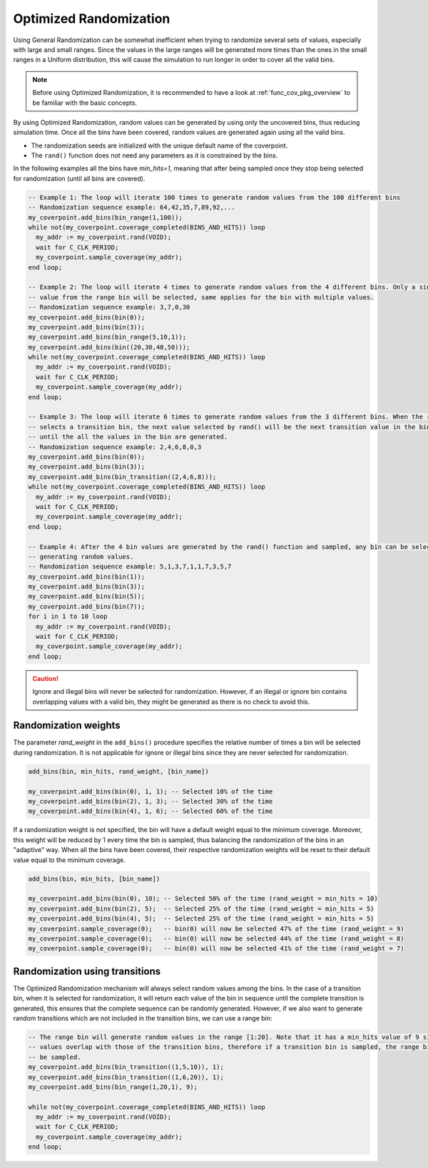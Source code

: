 .. _optimized_randomization:

##################################################################################################################################
Optimized Randomization
##################################################################################################################################
Using General Randomization can be somewhat inefficient when trying to randomize several sets of values, especially with large 
and small ranges. Since the values in the large ranges will be generated more times than the ones in the small ranges in a Uniform 
distribution, this will cause the simulation to run longer in order to cover all the valid bins.

.. note ::

    Before using Optimized Randomization, it is recommended to have a look at :ref:`func_cov_pkg_overview` to be familiar with the 
    basic concepts.

By using Optimized Randomization, random values can be generated by using only the uncovered bins, thus reducing simulation time. 
Once all the bins have been covered, random values are generated again using all the valid bins.

* The randomization seeds are initialized with the unique default name of the coverpoint.
* The ``rand()`` function does not need any parameters as it is constrained by the bins.

In the following examples all the bins have *min_hits=1*, meaning that after being sampled once they stop being selected for 
randomization (until all bins are covered).

.. code-block::

    -- Example 1: The loop will iterate 100 times to generate random values from the 100 different bins
    -- Randomization sequence example: 64,42,35,7,89,92,...
    my_coverpoint.add_bins(bin_range(1,100));
    while not(my_coverpoint.coverage_completed(BINS_AND_HITS)) loop
      my_addr := my_coverpoint.rand(VOID);
      wait for C_CLK_PERIOD;
      my_coverpoint.sample_coverage(my_addr);
    end loop;

    -- Example 2: The loop will iterate 4 times to generate random values from the 4 different bins. Only a single random 
    -- value from the range bin will be selected, same applies for the bin with multiple values.
    -- Randomization sequence example: 3,7,0,30
    my_coverpoint.add_bins(bin(0));
    my_coverpoint.add_bins(bin(3));
    my_coverpoint.add_bins(bin_range(5,10,1));
    my_coverpoint.add_bins(bin((20,30,40,50)));
    while not(my_coverpoint.coverage_completed(BINS_AND_HITS)) loop
      my_addr := my_coverpoint.rand(VOID);
      wait for C_CLK_PERIOD;
      my_coverpoint.sample_coverage(my_addr);
    end loop;

    -- Example 3: The loop will iterate 6 times to generate random values from the 3 different bins. When the rand() function 
    -- selects a transition bin, the next value selected by rand() will be the next transition value in the bin, and so on 
    -- until the all the values in the bin are generated.
    -- Randomization sequence example: 2,4,6,8,0,3
    my_coverpoint.add_bins(bin(0));
    my_coverpoint.add_bins(bin(3));
    my_coverpoint.add_bins(bin_transition((2,4,6,8)));
    while not(my_coverpoint.coverage_completed(BINS_AND_HITS)) loop
      my_addr := my_coverpoint.rand(VOID);
      wait for C_CLK_PERIOD;
      my_coverpoint.sample_coverage(my_addr);
    end loop;

    -- Example 4: After the 4 bin values are generated by the rand() function and sampled, any bin can be selected again for 
    -- generating random values.
    -- Randomization sequence example: 5,1,3,7,1,1,7,3,5,7
    my_coverpoint.add_bins(bin(1));
    my_coverpoint.add_bins(bin(3));
    my_coverpoint.add_bins(bin(5));
    my_coverpoint.add_bins(bin(7));
    for i in 1 to 10 loop
      my_addr := my_coverpoint.rand(VOID);
      wait for C_CLK_PERIOD;
      my_coverpoint.sample_coverage(my_addr);
    end loop;

.. caution::
    Ignore and illegal bins will never be selected for randomization. However, if an illegal or ignore bin contains overlapping 
    values with a valid bin, they might be generated as there is no check to avoid this.

**********************************************************************************************************************************
Randomization weights
**********************************************************************************************************************************
The parameter *rand_weight* in the ``add_bins()`` procedure specifies the relative number of times a bin will be selected during 
randomization. It is not applicable for ignore or illegal bins since they are never selected for randomization.

.. code-block::

    add_bins(bin, min_hits, rand_weight, [bin_name])

    my_coverpoint.add_bins(bin(0), 1, 1); -- Selected 10% of the time
    my_coverpoint.add_bins(bin(2), 1, 3); -- Selected 30% of the time
    my_coverpoint.add_bins(bin(4), 1, 6); -- Selected 60% of the time

If a randomization weight is not specified, the bin will have a default weight equal to the minimum coverage. Moreover, this weight 
will be reduced by 1 every time the bin is sampled, thus balancing the randomization of the bins in an "adaptive" way. When all the 
bins have been covered, their respective randomization weights will be reset to their default value equal to the minimum coverage.

.. code-block::

    add_bins(bin, min_hits, [bin_name])

    my_coverpoint.add_bins(bin(0), 10); -- Selected 50% of the time (rand_weight = min_hits = 10)
    my_coverpoint.add_bins(bin(2), 5);  -- Selected 25% of the time (rand_weight = min_hits = 5)
    my_coverpoint.add_bins(bin(4), 5);  -- Selected 25% of the time (rand_weight = min_hits = 5)
    my_coverpoint.sample_coverage(0);   -- bin(0) will now be selected 47% of the time (rand_weight = 9)
    my_coverpoint.sample_coverage(0);   -- bin(0) will now be selected 44% of the time (rand_weight = 8)
    my_coverpoint.sample_coverage(0);   -- bin(0) will now be selected 41% of the time (rand_weight = 7)

**********************************************************************************************************************************
Randomization using transitions
**********************************************************************************************************************************
The Optimized Randomization mechanism will always select random values among the bins. In the case of a transition bin, when it is 
selected for randomization, it will return each value of the bin in sequence until the complete transition is generated, this 
ensures that the complete sequence can be randomly generated. However, if we also want to generate random transitions which are 
not included in the transition bins, we can use a range bin:

.. code-block::

    -- The range bin will generate random values in the range [1:20]. Note that it has a min_hits value of 9 since the bin 
    -- values overlap with those of the transition bins, therefore if a transition bin is sampled, the range bin will also 
    -- be sampled.
    my_coverpoint.add_bins(bin_transition((1,5,10)), 1);
    my_coverpoint.add_bins(bin_transition((1,6,20)), 1);
    my_coverpoint.add_bins(bin_range(1,20,1), 9);

    while not(my_coverpoint.coverage_completed(BINS_AND_HITS)) loop
      my_addr := my_coverpoint.rand(VOID);
      wait for C_CLK_PERIOD;
      my_coverpoint.sample_coverage(my_addr);
    end loop;
